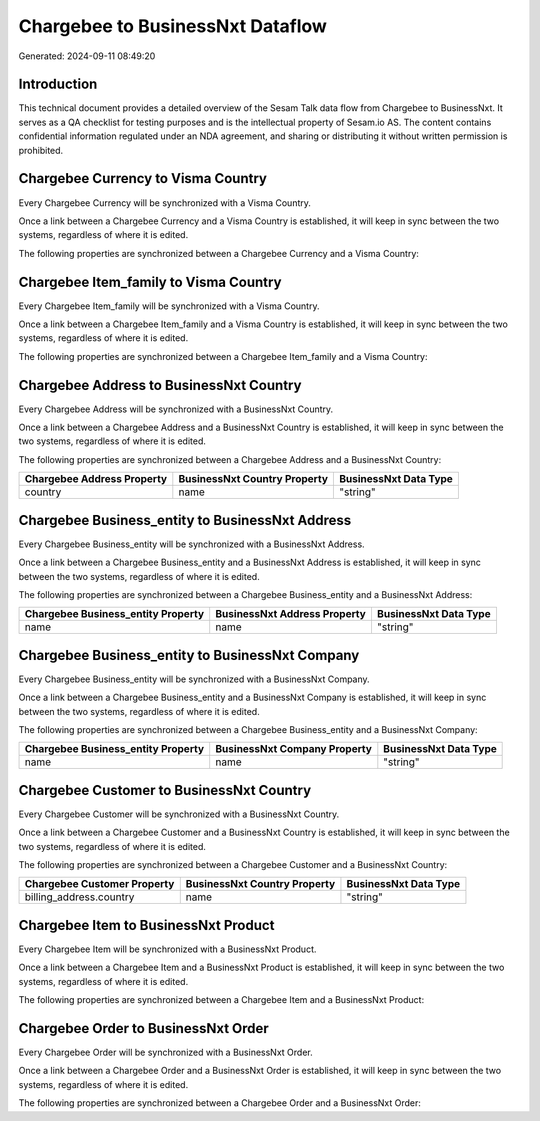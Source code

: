 =================================
Chargebee to BusinessNxt Dataflow
=================================

Generated: 2024-09-11 08:49:20

Introduction
------------

This technical document provides a detailed overview of the Sesam Talk data flow from Chargebee to BusinessNxt. It serves as a QA checklist for testing purposes and is the intellectual property of Sesam.io AS. The content contains confidential information regulated under an NDA agreement, and sharing or distributing it without written permission is prohibited.

Chargebee Currency to Visma Country
-----------------------------------
Every Chargebee Currency will be synchronized with a Visma Country.

Once a link between a Chargebee Currency and a Visma Country is established, it will keep in sync between the two systems, regardless of where it is edited.

The following properties are synchronized between a Chargebee Currency and a Visma Country:

.. list-table::
   :header-rows: 1

   * - Chargebee Currency Property
     - Visma Country Property
     - Visma Data Type


Chargebee Item_family to Visma Country
--------------------------------------
Every Chargebee Item_family will be synchronized with a Visma Country.

Once a link between a Chargebee Item_family and a Visma Country is established, it will keep in sync between the two systems, regardless of where it is edited.

The following properties are synchronized between a Chargebee Item_family and a Visma Country:

.. list-table::
   :header-rows: 1

   * - Chargebee Item_family Property
     - Visma Country Property
     - Visma Data Type


Chargebee Address to BusinessNxt Country
----------------------------------------
Every Chargebee Address will be synchronized with a BusinessNxt Country.

Once a link between a Chargebee Address and a BusinessNxt Country is established, it will keep in sync between the two systems, regardless of where it is edited.

The following properties are synchronized between a Chargebee Address and a BusinessNxt Country:

.. list-table::
   :header-rows: 1

   * - Chargebee Address Property
     - BusinessNxt Country Property
     - BusinessNxt Data Type
   * - country
     - name
     - "string"


Chargebee Business_entity to BusinessNxt Address
------------------------------------------------
Every Chargebee Business_entity will be synchronized with a BusinessNxt Address.

Once a link between a Chargebee Business_entity and a BusinessNxt Address is established, it will keep in sync between the two systems, regardless of where it is edited.

The following properties are synchronized between a Chargebee Business_entity and a BusinessNxt Address:

.. list-table::
   :header-rows: 1

   * - Chargebee Business_entity Property
     - BusinessNxt Address Property
     - BusinessNxt Data Type
   * - name
     - name
     - "string"


Chargebee Business_entity to BusinessNxt Company
------------------------------------------------
Every Chargebee Business_entity will be synchronized with a BusinessNxt Company.

Once a link between a Chargebee Business_entity and a BusinessNxt Company is established, it will keep in sync between the two systems, regardless of where it is edited.

The following properties are synchronized between a Chargebee Business_entity and a BusinessNxt Company:

.. list-table::
   :header-rows: 1

   * - Chargebee Business_entity Property
     - BusinessNxt Company Property
     - BusinessNxt Data Type
   * - name
     - name
     - "string"


Chargebee Customer to BusinessNxt Country
-----------------------------------------
Every Chargebee Customer will be synchronized with a BusinessNxt Country.

Once a link between a Chargebee Customer and a BusinessNxt Country is established, it will keep in sync between the two systems, regardless of where it is edited.

The following properties are synchronized between a Chargebee Customer and a BusinessNxt Country:

.. list-table::
   :header-rows: 1

   * - Chargebee Customer Property
     - BusinessNxt Country Property
     - BusinessNxt Data Type
   * - billing_address.country
     - name
     - "string"


Chargebee Item to BusinessNxt Product
-------------------------------------
Every Chargebee Item will be synchronized with a BusinessNxt Product.

Once a link between a Chargebee Item and a BusinessNxt Product is established, it will keep in sync between the two systems, regardless of where it is edited.

The following properties are synchronized between a Chargebee Item and a BusinessNxt Product:

.. list-table::
   :header-rows: 1

   * - Chargebee Item Property
     - BusinessNxt Product Property
     - BusinessNxt Data Type


Chargebee Order to BusinessNxt Order
------------------------------------
Every Chargebee Order will be synchronized with a BusinessNxt Order.

Once a link between a Chargebee Order and a BusinessNxt Order is established, it will keep in sync between the two systems, regardless of where it is edited.

The following properties are synchronized between a Chargebee Order and a BusinessNxt Order:

.. list-table::
   :header-rows: 1

   * - Chargebee Order Property
     - BusinessNxt Order Property
     - BusinessNxt Data Type

